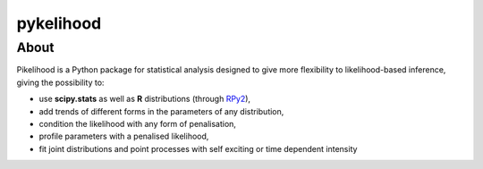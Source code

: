 pykelihood
==========


About
-----

Pikelihood is a Python package for statistical analysis designed to give more flexibility to likelihood-based inference, giving the possibility to:

- use **scipy.stats** as well as **R** distributions (through `RPy2 <https://rpy2.github.io/>`_),
- add trends of different forms in the parameters of any distribution,
- condition the likelihood with any form of penalisation,
- profile parameters with a penalised likelihood,
- fit joint distributions and point processes with self exciting or time dependent intensity
